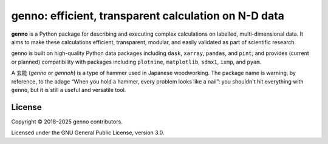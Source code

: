 genno: efficient, transparent calculation on N-D data
*****************************************************
|pypi| |rtd| |gha| |codecov|

**genno** is a Python package for describing and executing complex calculations on labelled, multi-dimensional data.
It aims to make these calculations efficient, transparent, modular, and easily validated as part of scientific research.

genno is built on high-quality Python data packages including ``dask``, ``xarray``, ``pandas``, and ``pint``; and provides (current or planned) compatibility with packages including  ``plotnine``, ``matplotlib``,  ``sdmx1``, ``ixmp``, and ``pyam``.

A 玄能 (*genno* or *gennoh*) is a type of hammer used in Japanese woodworking.
The package name is warning, by reference, to the adage “When you hold a hammer, every problem looks like a nail”: you shouldn't hit everything with ``genno``, but it is still a useful and versatile tool.

License
=======

Copyright © 2018–2025 genno contributors.

Licensed under the GNU General Public License, version 3.0.


.. |pypi| image:: https://img.shields.io/pypi/v/genno.svg
   :target: https://pypi.python.org/pypi/genno/
   :alt: PyPI version

.. |rtd| image:: https://readthedocs.org/projects/genno/badge/?version=latest
   :target: https://genno.readthedocs.io/en/latest/?badge=latest
   :alt: Documentation build

.. |gha| image:: https://github.com/khaeru/genno/actions/workflows/pytest.yaml/badge.svg
   :target: https://github.com/khaeru/genno/actions/workflows/pytest.yaml
   :alt: Build status

.. |codecov| image:: https://codecov.io/gh/khaeru/genno/branch/main/graph/badge.svg
   :target: https://codecov.io/gh/khaeru/genno
   :alt: Test coverage
